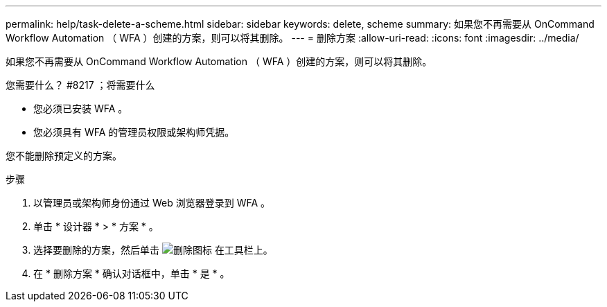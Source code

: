 ---
permalink: help/task-delete-a-scheme.html 
sidebar: sidebar 
keywords: delete, scheme 
summary: 如果您不再需要从 OnCommand Workflow Automation （ WFA ）创建的方案，则可以将其删除。 
---
= 删除方案
:allow-uri-read: 
:icons: font
:imagesdir: ../media/


[role="lead"]
如果您不再需要从 OnCommand Workflow Automation （ WFA ）创建的方案，则可以将其删除。

.您需要什么？ #8217 ；将需要什么
* 您必须已安装 WFA 。
* 您必须具有 WFA 的管理员权限或架构师凭据。


您不能删除预定义的方案。

.步骤
. 以管理员或架构师身份通过 Web 浏览器登录到 WFA 。
. 单击 * 设计器 * > * 方案 * 。
. 选择要删除的方案，然后单击 image:../media/delete_wfa_icon.gif["删除图标"] 在工具栏上。
. 在 * 删除方案 * 确认对话框中，单击 * 是 * 。

